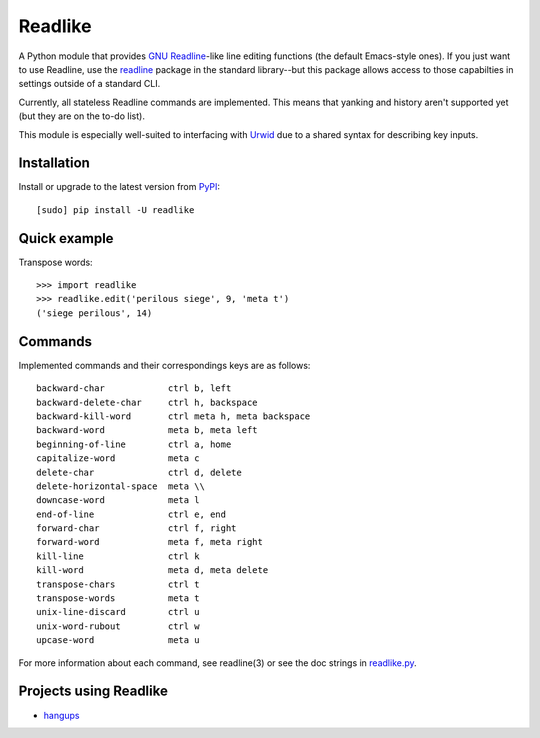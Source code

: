 Readlike
========

A Python module that provides `GNU Readline`_-like line editing functions (the
default Emacs-style ones). If you just want to use Readline, use the readline_
package in the standard library--but this package allows access to those
capabilties in settings outside of a standard CLI.

Currently, all stateless Readline commands are implemented. This means that
yanking and history aren't supported yet (but they are on the to-do list).

This module is especially well-suited to interfacing with Urwid_ due to a
shared syntax for describing key inputs.

Installation
------------

Install or upgrade to the latest version from PyPI_::

	[sudo] pip install -U readlike

Quick example
-------------

Transpose words::

	>>> import readlike
	>>> readlike.edit('perilous siege', 9, 'meta t')
	('siege perilous', 14)

Commands
--------

Implemented commands and their correspondings keys are as follows::

    backward-char            ctrl b, left
    backward-delete-char     ctrl h, backspace
    backward-kill-word       ctrl meta h, meta backspace
    backward-word            meta b, meta left
    beginning-of-line        ctrl a, home
    capitalize-word          meta c
    delete-char              ctrl d, delete
    delete-horizontal-space  meta \\
    downcase-word            meta l
    end-of-line              ctrl e, end
    forward-char             ctrl f, right
    forward-word             meta f, meta right
    kill-line                ctrl k
    kill-word                meta d, meta delete
    transpose-chars          ctrl t
    transpose-words          meta t
    unix-line-discard        ctrl u
    unix-word-rubout         ctrl w
    upcase-word              meta u

For more information about each command, see readline(3) or see the doc
strings in readlike.py_.

Projects using Readlike
-----------------------

- hangups_

.. _GNU Readline: http://cnswww.cns.cwru.edu/php/chet/readline/rltop.html
.. _readline: https://docs.python.org/3/library/readline.html
.. _PyPI: https://pypi.python.org/pypi/readlike
.. _Urwid: http://urwid.org/
.. _readlike.py: https://github.com/jangler/readlike/blob/master/readlike.py
.. _hangups: https://github.com/tdryer/hangups
